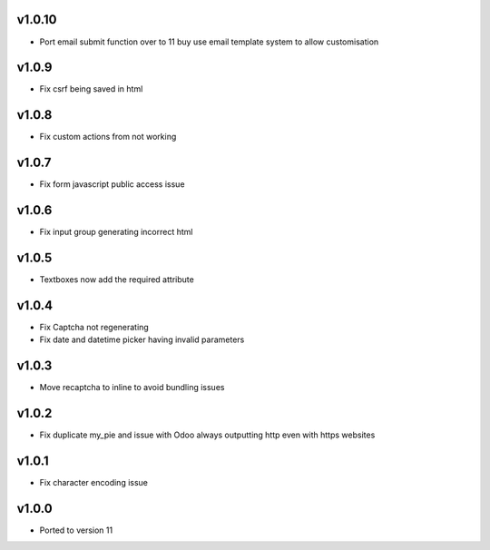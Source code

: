 v1.0.10
=======
* Port email submit function over to 11 buy use email template system to allow customisation

v1.0.9
======
* Fix csrf being saved in html

v1.0.8
======
* Fix custom actions from not working

v1.0.7
======
* Fix form javascript public access issue

v1.0.6
======
* Fix input group generating incorrect html

v1.0.5
======
* Textboxes now add the required attribute

v1.0.4
======
* Fix Captcha not regenerating
* Fix date and datetime picker having invalid parameters

v1.0.3
======
* Move recaptcha to inline to avoid bundling issues

v1.0.2
======
* Fix duplicate my_pie and issue with Odoo always outputting http even with https websites

v1.0.1
======
* Fix character encoding issue

v1.0.0
======
* Ported to version 11